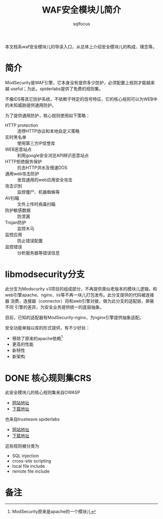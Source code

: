 #+TITLE: WAF安全模块儿简介
#+AUTHOR: sqlfocus

本文档系waf安全模块儿的导读入口，从总体上介绍安全模块儿的构成、理念等。

* 简介
ModSecurity是WAF引擎，它本身没有提供多少防护，必须配置上规则才能越来越
useful；为此，spiderlabs提供了免费的规则集。

不像IDS等其它防护系统，不依赖于特定的信号特征，它的核心规则可以为WEB中
的未知威胁提供通用防护。

为了提供通用防护，核心规则使用如下策略：
   - HTTP protection   :: 违悖HTTP协议和本地自定义策略
   - 实时黑名单        :: 使用第三方IP信誉库
   - WEB恶意站点       :: 利用google安全浏览API辨识恶意站点
   - HTTP拒绝服务保护  :: 抗击HTTP洪水及慢速DOS
   - 通用web攻击防护   :: 发现通用的web应用安全攻击
   - 攻击识别          :: 监控僵尸、机器蜘蛛等
   - AV扫瞄            :: 文件上传时病毒扫瞄
   - 防护敏感数据      :: 防泄漏
   - Trojan防护        :: 监控木马
   - 监控应用          :: 防止错误配置
   - 监控错误          :: 分析服务器等错误信息

* libmodsecurity分支
此分支为Modscurity v3项目的组成部分，不再提供类似老版本的模块儿逻辑，和
web引擎apache、nginx、iis等不再一块儿打包发布。此分支提供的代码被连接器
消费，连接器（connector）将和web引擎对接，做为此分支的适配层，屏蔽不同
引擎的差异，为安全业务提供统一的底层抽象。

目前，已知的适配器有ModSecurity-nginx，为nginx引擎提供抽象适配。

安全功能单独以库的形式提供，有不少好处：
  - 移除了原来的apache依赖[fn:1]
  - 更高的性能
  - 新特性
  - 新架构

* DONE 核心规则集CRS
  CLOSED: [2016-12-02 Fri 09:21]
此安全模块儿的核心规则集来自OWASP
   - [[https://www.owasp.org/index.php/Category:OWASP_ModSecurity_Core_Rule_Set_Project][网站地址]]
   - [[https://github.com/SpiderLabs/owasp-modsecurity-crs][下载地址]]

也来自trustwave spiderlabs
   - [[https://www.trustwave.com/modsecurity-rules-support.php][网站地址]]
   - [[https://ssl.trustwave.com/web-application-firewall][下载地址]]

这些规则被分类为
   - SQL injection
   - cross-site scripting
   - local file include
   - remote file include

* 备注
[fn:1]ModSecurity原来是apache的一个模块儿


